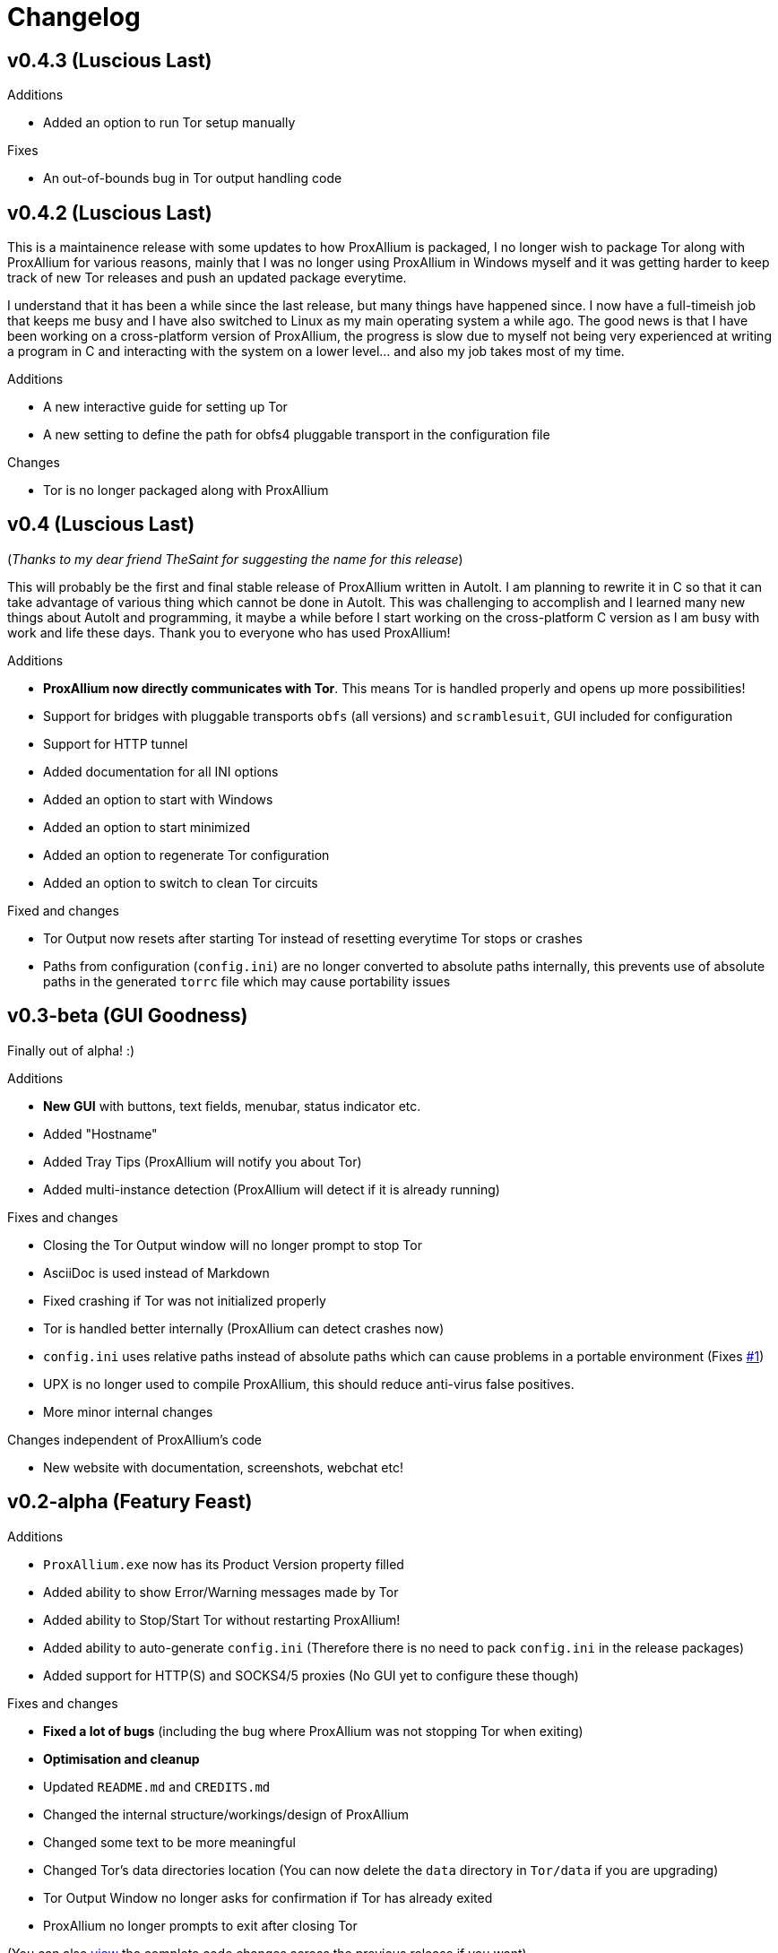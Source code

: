= Changelog

== v0.4.3 (Luscious Last)

.Additions
* Added an option to run Tor setup manually

.Fixes
* An out-of-bounds bug in Tor output handling code

== v0.4.2 (Luscious Last)

This is a maintainence release with some updates to how ProxAllium is packaged, I no longer wish to package Tor along with ProxAllium for various reasons, mainly that I was no longer using ProxAllium in Windows myself and it was getting harder to keep track of new Tor releases and push an updated package everytime.

I understand that it has been a while since the last release, but many things have happened since. I now have a full-timeish job that keeps me busy and I have also switched to Linux as my main operating system a while ago. The good news is that I have been working on a cross-platform version of ProxAllium, the progress is slow due to myself not being very experienced at writing a program in C and interacting with the system on a lower level... and also my job takes most of my time.

.Additions
* A new interactive guide for setting up Tor
* A new setting to define the path for obfs4 pluggable transport in the configuration file

.Changes
* Tor is no longer packaged along with ProxAllium

== v0.4 (Luscious Last)
(_Thanks to my dear friend TheSaint for suggesting the name for this release_)

This will probably be the first and final stable release of ProxAllium written in AutoIt. I am planning to rewrite it in C so that it can take advantage of various thing which cannot be done in AutoIt. This was challenging to accomplish and I learned many new things about AutoIt and programming, it maybe a while before I start working on the cross-platform C version as I am busy with work and life these days. Thank you to everyone who has used ProxAllium!

.Additions
* *ProxAllium now directly communicates with Tor*. This means Tor is handled properly and opens up more possibilities!
* Support for bridges with pluggable transports `obfs` (all versions) and `scramblesuit`, GUI included for configuration
* Support for HTTP tunnel
* Added documentation for all INI options
* Added an option to start with Windows
* Added an option to start minimized
* Added an option to regenerate Tor configuration
* Added an option to switch to clean Tor circuits

.Fixed and changes
* Tor Output now resets after starting Tor instead of resetting everytime Tor stops or crashes
* Paths from configuration (`config.ini`) are no longer converted to absolute paths internally, this prevents use of absolute paths in the generated `torrc` file which may cause portability issues

== v0.3-beta (GUI Goodness)
Finally out of alpha! :)

.Additions
* **New GUI** with buttons, text fields, menubar, status indicator etc.
* Added "Hostname"
* Added Tray Tips (ProxAllium will notify you about Tor)
* Added multi-instance detection (ProxAllium will detect if it is already running)

.Fixes and changes
* Closing the Tor Output window will no longer prompt to stop Tor
* AsciiDoc is used instead of Markdown
* Fixed crashing if Tor was not initialized properly
* Tor is handled better internally (ProxAllium can detect crashes now)
* `config.ini` uses relative paths instead of absolute paths which can cause problems in a portable environment (Fixes https://github.com/DcodingTheWeb/ProxAllium/issues/1[#1])
* UPX is no longer used to compile ProxAllium, this should reduce anti-virus false positives.
* More minor internal changes

.Changes independent of ProxAllium's code
* New website with documentation, screenshots, webchat etc!

== v0.2-alpha (Featury Feast)
.Additions
* `ProxAllium.exe` now has its Product Version property filled
* Added ability to show Error/Warning messages made by Tor
* Added ability to Stop/Start Tor without restarting ProxAllium!
* Added ability to auto-generate `config.ini` (Therefore there is no need to pack `config.ini` in the release packages)
* Added support for HTTP(S) and SOCKS4/5 proxies (No GUI yet to configure these though)

.Fixes and changes
* **Fixed a lot of bugs** (including the bug where ProxAllium was not stopping Tor when exiting)
* **Optimisation and cleanup**
* Updated `README.md` and `CREDITS.md`
* Changed the internal structure/workings/design of ProxAllium
* Changed some text to be more meaningful
* Changed Tor's data directories location (You can now delete the `data` directory in `Tor/data` if you are upgrading)
* Tor Output Window no longer asks for confirmation if Tor has already exited
* ProxAllium no longer prompts to exit after closing Tor

(You can also https://github.com/DcodingTheWeb/ProxAllium/compare/v0.1-alpha...v0.2-alpha[view] the complete code changes across the previous release if you want)

**EDIT (23-02-2017)**: Added PGP signature to the list of downloads, you can find Dcoding The Web's public key https://dcodingtheweb.com/key.asc[here].
